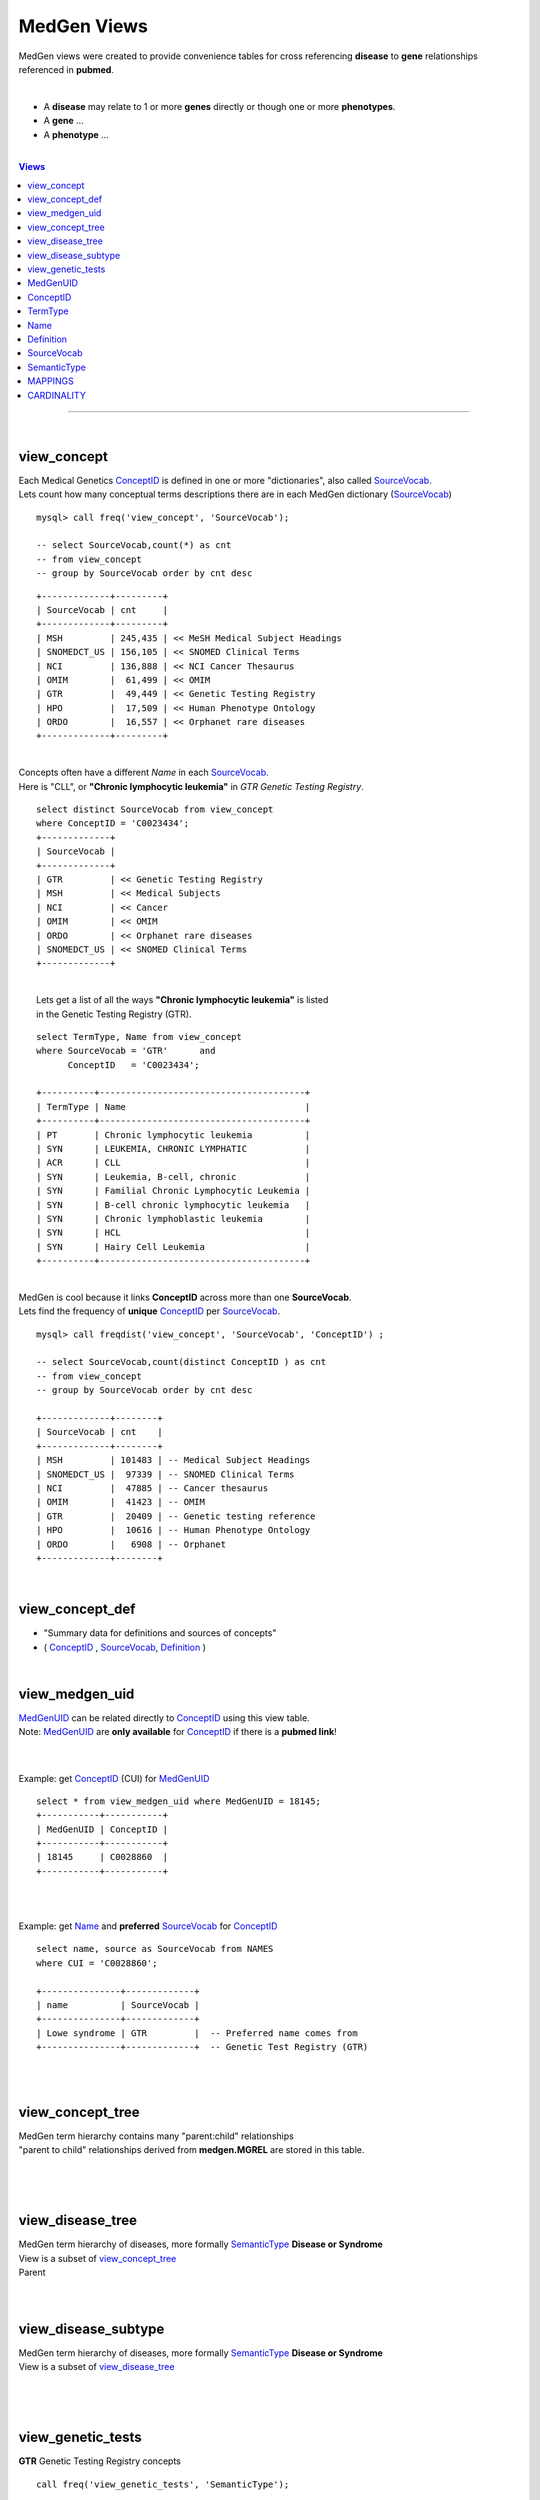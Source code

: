 ================
MedGen Views 
================
MedGen views were created to provide convenience tables for cross referencing **disease** to **gene** relationships referenced in **pubmed**. 

|
* A **disease** may relate to 1 or more **genes** directly or though one or more **phenotypes**. 
* A **gene** ... 
* A **phenotype** ... 

|
.. contents:: Views

-----------------

|
view_concept 
=============
| Each Medical Genetics `ConceptID`_ is defined in one or more "dictionaries", also called `SourceVocab`_. 
| Lets count how many conceptual terms descriptions there are in each MedGen dictionary (`SourceVocab`_)
::

   mysql> call freq('view_concept', 'SourceVocab'); 

   -- select SourceVocab,count(*) as cnt 
   -- from view_concept  
   -- group by SourceVocab order by cnt desc   

::

   +-------------+---------+
   | SourceVocab | cnt     |
   +-------------+---------+
   | MSH         | 245,435 | << MeSH Medical Subject Headings 
   | SNOMEDCT_US | 156,105 | << SNOMED Clinical Terms 
   | NCI         | 136,888 | << NCI Cancer Thesaurus
   | OMIM        |  61,499 | << OMIM 
   | GTR         |  49,449 | << Genetic Testing Registry 
   | HPO         |  17,509 | << Human Phenotype Ontology 
   | ORDO        |  16,557 | << Orphanet rare diseases 
   +-------------+---------+

|
| Concepts often have a different `Name` in each `SourceVocab`_. 
| Here is "CLL", or **"Chronic lymphocytic leukemia"** in `GTR` *Genetic Testing Registry*. 

::

   select distinct SourceVocab from view_concept 
   where ConceptID = 'C0023434'; 
   +-------------+
   | SourceVocab |
   +-------------+
   | GTR         | << Genetic Testing Registry 
   | MSH         | << Medical Subjects 
   | NCI         | << Cancer
   | OMIM        | << OMIM 
   | ORDO        | << Orphanet rare diseases
   | SNOMEDCT_US | << SNOMED Clinical Terms 
   +-------------+


|
|  Lets get a list of all the ways **"Chronic lymphocytic leukemia"** is listed 
|  in the Genetic Testing Registry (GTR). 

::

   select TermType, Name from view_concept    
   where SourceVocab = 'GTR'      and 
         ConceptID   = 'C0023434'; 

   +----------+---------------------------------------+
   | TermType | Name                                  |
   +----------+---------------------------------------+
   | PT       | Chronic lymphocytic leukemia          |
   | SYN      | LEUKEMIA, CHRONIC LYMPHATIC           |
   | ACR      | CLL                                   |
   | SYN      | Leukemia, B-cell, chronic             |
   | SYN      | Familial Chronic Lymphocytic Leukemia |
   | SYN      | B-cell chronic lymphocytic leukemia   |
   | SYN      | Chronic lymphoblastic leukemia        |
   | SYN      | HCL                                   |
   | SYN      | Hairy Cell Leukemia                   |
   +----------+---------------------------------------+


| 
| MedGen is cool because it links  **ConceptID** across more than one **SourceVocab**. 
| Lets find the frequency of **unique** `ConceptID`_ per `SourceVocab`_. 

::

   mysql> call freqdist('view_concept', 'SourceVocab', 'ConceptID') ; 

   -- select SourceVocab,count(distinct ConceptID ) as cnt 
   -- from view_concept 
   -- group by SourceVocab order by cnt desc

   +-------------+--------+
   | SourceVocab | cnt    |
   +-------------+--------+
   | MSH         | 101483 | -- Medical Subject Headings 
   | SNOMEDCT_US |  97339 | -- SNOMED Clinical Terms
   | NCI         |  47885 | -- Cancer thesaurus 
   | OMIM        |  41423 | -- OMIM 
   | GTR         |  20409 | -- Genetic testing reference
   | HPO         |  10616 | -- Human Phenotype Ontology 
   | ORDO        |   6908 | -- Orphanet 
   +-------------+--------+

|
view_concept_def
=================
* "Summary data for definitions and sources of concepts" 
* ( `ConceptID`_ , `SourceVocab`_, `Definition`_  ) 


|
view_medgen_uid
================
| `MedGenUID`_ can be related directly to `ConceptID`_ using this view table. 
| Note: `MedGenUID`_ are **only available** for `ConceptID`_  if there is a **pubmed link**! 
| 


|
Example: get `ConceptID`_ (CUI) for `MedGenUID`_
::

   select * from view_medgen_uid where MedGenUID = 18145; 
   +-----------+-----------+
   | MedGenUID | ConceptID |
   +-----------+-----------+
   | 18145     | C0028860  |
   +-----------+-----------+

|
|
Example: get `Name`_ and **preferred** `SourceVocab`_ for `ConceptID`_
::

   select name, source as SourceVocab from NAMES 
   where CUI = 'C0028860'; 

   +---------------+-------------+
   | name          | SourceVocab |
   +---------------+-------------+
   | Lowe syndrome | GTR         |  -- Preferred name comes from 
   +---------------+-------------+  -- Genetic Test Registry (GTR)

|
|
view_concept_tree
==================
| MedGen term hierarchy contains many "parent:child" relationships
| "parent to child" relationships derived from **medgen.MGREL** are stored in this table. 
| 


|
|
view_disease_tree
==================
| MedGen term hierarchy of diseases, more formally `SemanticType`_ **Disease or Syndrome**
| View is a subset of `view_concept_tree`_
| Parent


|
|
view_disease_subtype
======================
| MedGen term hierarchy of diseases, more formally `SemanticType`_ **Disease or Syndrome**
| View is a subset of `view_disease_tree`_
| 

|
|
view_genetic_tests
==================
| **GTR** Genetic Testing Registry concepts 

::

   call freq('view_genetic_tests', 'SemanticType'); 
   
   -- select SemanticType,count(*) as cnt 
   -- from view_genetic_tests 
   -- group by SemanticType order by cnt desc

   +----------------------------------+-------+
   | SemanticType                     | cnt   |
   +----------------------------------+-------+
   | Disease or Syndrome              | 65299 |
   | Congenital Abnormality           |  7073 |
   | Neoplastic Process               |  3044 |
   | Finding                          |  1314 |
   | Pathologic Function              |   271 |
   | Mental or Behavioral Dysfunction |   169 |
   | Sign or Symptom                  |    66 |
   | Gene or Genome                   |    29 |
   | Anatomical Abnormality           |    18 |
   | Cell or Molecular Dysfunction    |     7 |
   | Body System                      |     2 |
   | Acquired Abnormality             |     1 |
   +----------------------------------+-------+

|
|
MedGenUID
=========
* Alias for `medgen_pubmed.UID`
* MedGenUID are sequential and almost always have a 1:1 mapping to `ConceptID`_

|
ConceptID
=========
* Alias for `MGCONSO.CUI`
* Each ConceptID exists in at least one `SourceVocab`
* Each ConceptID has one or more attributes 

|
TermType
=========
* **PT**   means "Preferred Term". 
* **ACR**  means "Acryonymn". 
*  **SYN**  means "Synonym". 
* http://www.ncbi.nlm.nih.gov/medgen/docs/properties 

|
Name
=========
* Alias for `medgen.NAMES.name`
* Alias for `clinvar.disease_names.DiseaseName`
* This is **NCBI preferred disease naming used throughout medgen, including GTR Genetic Testing Registry**

|
Definition
===========
* "Summary data for sources of concepts" 
* See NCBI Readme: ftp://ftp.ncbi.nlm.nih.gov/pub/medgen/README.html

|
SourceVocab
============
* Alias for `MGCONSO.SAB`
* Each SourceVocab is a dictionary of concepts 
* Each SourceVocab can be mapped in whole or in part to other source vocabs using the `ConceptID`

|
SemanticType 
=============
* Alias for `MGSTY.STY`
* Example: 'Disease or Syndrome' 

|
|
MAPPINGS
=========

- Every CUI (concept) is linked to at least one AUI (atom), SUI (string), and LUI (term), but can also be linked to many of each of these. 
- Every AUI (atom) is linked to a single SUI (string), a single LUI (term), and a single CUI (concept). 
- Each SUI (string) can be linked to many AUIs (atoms), to a single LUI (term), and to more than one CUI (concept)  although the typical case is one CUI. 
- Each LUI (term) can be linked to many AUIs (atoms), many SUIs (strings), and more than one CUI (concept) although the typical case is one CUI.

|
CARDINALITY
============ 

- concept  1:* atom     
- concept  1:* string
- concept  1:* term  

- atom     1:* string  
- atom     1:* terms   
- atom     1:* concept
